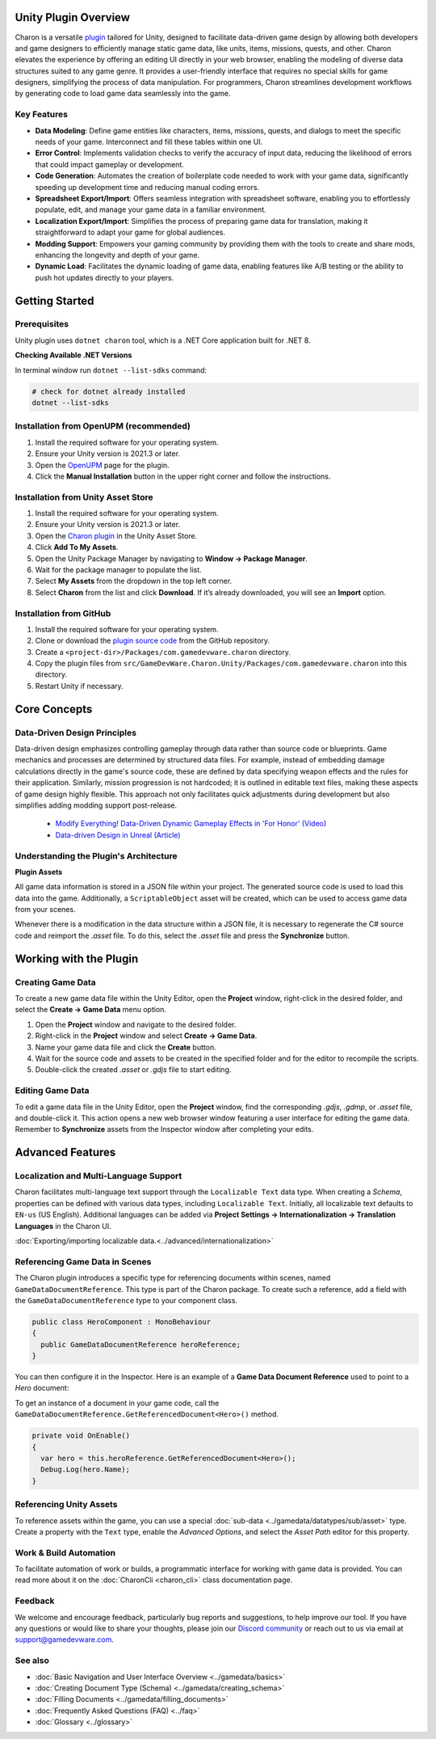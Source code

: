 Unity Plugin Overview
=====================

Charon is a versatile `plugin <https://assetstore.unity.com/packages/tools/visual-scripting/game-data-editor-charon-95117>`_ tailored for Unity, designed to facilitate data-driven game design 
by allowing both developers and game designers to efficiently manage static game data, like 
units, items, missions, quests, and other. Charon elevates the experience by offering an editing UI directly in your web browser, 
enabling the modeling of diverse data structures suited to any game genre. 
It provides a user-friendly interface that requires no special skills for game designers, simplifying the process of data manipulation. 
For programmers, Charon streamlines development workflows by generating code to load game data seamlessly into the game.

Key Features
------------

- **Data Modeling**: Define game entities like characters, items, missions, quests, and dialogs to meet the specific needs of your game. Interconnect and fill these tables within one UI.
- **Error Control**: Implements validation checks to verify the accuracy of input data, reducing the likelihood of errors that could impact gameplay or development.
- **Code Generation**: Automates the creation of boilerplate code needed to work with your game data, significantly speeding up development time and reducing manual coding errors.
- **Spreadsheet Export/Import**: Offers seamless integration with spreadsheet software, enabling you to effortlessly populate, edit, and manage your game data in a familiar environment.
- **Localization Export/Import**: Simplifies the process of preparing game data for translation, making it straightforward to adapt your game for global audiences.
- **Modding Support**: Empowers your gaming community by providing them with the tools to create and share mods, enhancing the longevity and depth of your game.
- **Dynamic Load**: Facilitates the dynamic loading of game data, enabling features like A/B testing or the ability to push hot updates directly to your players.

.. image:: https://raw.githubusercontent.com/gamedevware/charon/main/docs/assets/editor_screenshot.png
  :width: 800
  :alt: Charon editor UI

Getting Started
===============

Prerequisites
------------

Unity plugin uses ``dotnet charon`` tool, which is a .NET Core application built for .NET 8.

.. tabs::

   .. tab:: Windows

      1. Download and install `NET 8+ <https://dotnet.microsoft.com/en-us/download>`_.
      2. Make sure you have write access to ``%APPDATA%/Charon``.

   .. tab:: MacOS

      1. Download and install `NET 8+ <https://dotnet.microsoft.com/en-us/download>`_.
      2. Make sure you have write access to ``~/Library/Application Support/Charon``.
      3. Make sure ``dotnet`` is available from ``$PATH``.

   .. tab:: Linux

      1. Download and install `NET 8+ <https://dotnet.microsoft.com/en-us/download>`_.
      2. Make sure you have write access to ``~/.config``.
      3. Make sure ``dotnet`` is available from ``$PATH``.

**Checking Available .NET Versions**

In terminal window run ``dotnet --list-sdks`` command:

.. code-block:: bash

    # check for dotnet already installed
    dotnet --list-sdks

.. code-block:: bash
    # output for dotnet --list-sdks
    5.0.303 [C:\Program Files\dotnet\sdk]
    5.0.408 [C:\Program Files\dotnet\sdk]
    6.0.428 [C:\Program Files\dotnet\sdk]
    7.0.120 [C:\Program Files\dotnet\sdk]
    8.0.206 [C:\Program Files\dotnet\sdk]
    8.0.405 [C:\Program Files\dotnet\sdk]

Installation from OpenUPM (recommended)
---------------------------------------

1. Install the required software for your operating system.
2. Ensure your Unity version is 2021.3 or later.
3. Open the `OpenUPM <https://openupm.com/packages/com.gamedevware.charon/>`_ page for the plugin.
4. Click the **Manual Installation** button in the upper right corner and follow the instructions.


Installation from Unity Asset Store
-----------------------------------

1. Install the required software for your operating system.
2. Ensure your Unity version is 2021.3 or later.
3. Open the `Charon plugin <https://assetstore.unity.com/packages/tools/visual-scripting/game-data-editor-charon-95117>`_ in the Unity Asset Store.
4. Click **Add To My Assets**.
5. Open the Unity Package Manager by navigating to **Window → Package Manager**.
6. Wait for the package manager to populate the list.
7. Select **My Assets** from the dropdown in the top left corner.
8. Select **Charon** from the list and click **Download**. If it’s already downloaded, you will see an **Import** option.


Installation from GitHub
------------------------

1. Install the required software for your operating system.
2. Clone or download the `plugin source code <https://github.com/gamedevware/charon-unity3d>`_ from the GitHub repository.
3. Create a ``<project-dir>/Packages/com.gamedevware.charon`` directory.
4. Copy the plugin files from ``src/GameDevWare.Charon.Unity/Packages/com.gamedevware.charon`` into this directory.
5. Restart Unity if necessary.


Core Concepts
=============

Data-Driven Design Principles
-----------------------------

Data-driven design emphasizes controlling gameplay through data rather than source code or blueprints. Game mechanics and processes are determined by structured data files.  
For example, instead of embedding damage calculations directly in the game's source code, these are defined by data specifying weapon effects and the rules for their application.  
Similarly, mission progression is not hardcoded; it is outlined in editable text files, making these aspects of game design highly flexible.  
This approach not only facilitates quick adjustments during development but also simplifies adding modding support post-release.  

  - `Modify Everything! Data-Driven Dynamic Gameplay Effects in 'For Honor' (Video) <https://www.gdcvault.com/play/1024050/Modify-Everything-Data-Driven-Dynamic>`_
  - `Data-driven Design in Unreal (Article) <https://benui.ca/unreal/data-driven-design/>`_


Understanding the Plugin's Architecture
---------------------------------------

**Plugin Assets**  

.. image:: https://raw.githubusercontent.com/gamedevware/charon/main/docs/assets/unity_plugin_assets.png
  :width: 800
  :alt: Charon assets scheme in Unity

All game data information is stored in a JSON file within your project. The generated source code is used to load this data into the game. 
Additionally, a ``ScriptableObject`` asset will be created, which can be used to access game data from your scenes.

.. image:: https://raw.githubusercontent.com/gamedevware/charon/main/docs/assets/unity_plugin_asset_inspector.png
  :width: 519
  :alt: Charon asset Inspector view

Whenever there is a modification in the data structure within a JSON file, it is necessary to regenerate the C# source code and reimport the *.asset* file. To do this, select the *.asset* file and press the **Synchronize** button.


Working with the Plugin
=======================

Creating Game Data
------------------

To create a new game data file within the Unity Editor, open the **Project** window, right-click in the desired folder, and select the **Create → Game Data** menu option. 

1. Open the **Project** window and navigate to the desired folder.
2. Right-click in the **Project** window and select **Create → Game Data**.
3. Name your game data file and click the **Create** button.
4. Wait for the source code and assets to be created in the specified folder and for the editor to recompile the scripts.
5. Double-click the created *.asset* or *.gdjs* file to start editing.


Editing Game Data
------------------

To edit a game data file in the Unity Editor, open the **Project** window, find the corresponding *.gdjs*, *.gdmp*, or *.asset* file, and double-click it. 
This action opens a new web browser window featuring a user interface for editing the game data. Remember to **Synchronize** assets from the Inspector window after completing your edits.  

.. image:: https://raw.githubusercontent.com/gamedevware/charon/main/docs/assets/unity_edit_gamedata.png
  :width: 800
  :alt: Charon UI in Unity Editor


Advanced Features
=======================

Localization and Multi-Language Support
---------------------------------------

Charon facilitates multi-language text support through the ``Localizable Text`` data type. When creating a *Schema*, properties can be defined with various data types, including ``Localizable Text``.
Initially, all localizable text defaults to ``EN-us`` (US English). Additional languages can be added via **Project Settings → Internationalization → Translation Languages** in the Charon UI.  

:doc:`Exporting/importing localizable data.<../advanced/internationalization>`  


Referencing Game Data in Scenes
-------------------------------

The Charon plugin introduces a specific type for referencing documents within scenes, named ``GameDataDocumentReference``. This type is part of the Charon package. To create such a reference, add a field with the ``GameDataDocumentReference`` type to your component class. 

.. code-block:: csharp
  
  public class HeroComponent : MonoBehaviour
  {
    public GameDataDocumentReference heroReference;
  }

You can then configure it in the Inspector. Here is an example of a **Game Data Document Reference** used to point to a *Hero* document:

.. image:: https://raw.githubusercontent.com/gamedevware/charon/main/docs/assets/unity_document_reference.png
  :width: 516
  :alt: Charon document reference example screenshot

To get an instance of a document in your game code, call the ``GameDataDocumentReference.GetReferencedDocument<Hero>()`` method.

.. code-block:: csharp
  
  private void OnEnable()
  {
    var hero = this.heroReference.GetReferencedDocument<Hero>();
    Debug.Log(hero.Name);
  }

Referencing Unity Assets
------------------------

To reference assets within the game, you can use a special :doc:`sub-data <../gamedata/datatypes/sub/asset>` type. Create a property with the ``Text`` type, enable the `Advanced Options`, and select the `Asset Path` editor for this property.

.. image:: https://raw.githubusercontent.com/gamedevware/charon/main/docs/assets/schema_designer_select_editor.png
  :width: 800
  :alt: Schema Designer with Custom Editor


Work & Build Automation
-----------------------

To facilitate automation of work or builds, a programmatic interface for working with game data is provided. You can read more about it on the :doc:`CharonCli <charon_cli>` class documentation page.


Feedback
--------

We welcome and encourage feedback, particularly bug reports and suggestions, to help improve our tool. If you have any questions or would like to share your thoughts, 
please join our `Discord community <https://discord.gg/2quB5vXryd>`_ or reach out to us via email at `support@gamedevware.com <mailto:support@gamedevware.com>`_.  
  

See also
--------

- :doc:`Basic Navigation and User Interface Overview <../gamedata/basics>`
- :doc:`Creating Document Type (Schema) <../gamedata/creating_schema>`
- :doc:`Filling Documents <../gamedata/filling_documents>`
- :doc:`Frequently Asked Questions (FAQ) <../faq>`
- :doc:`Glossary <../glossary>`